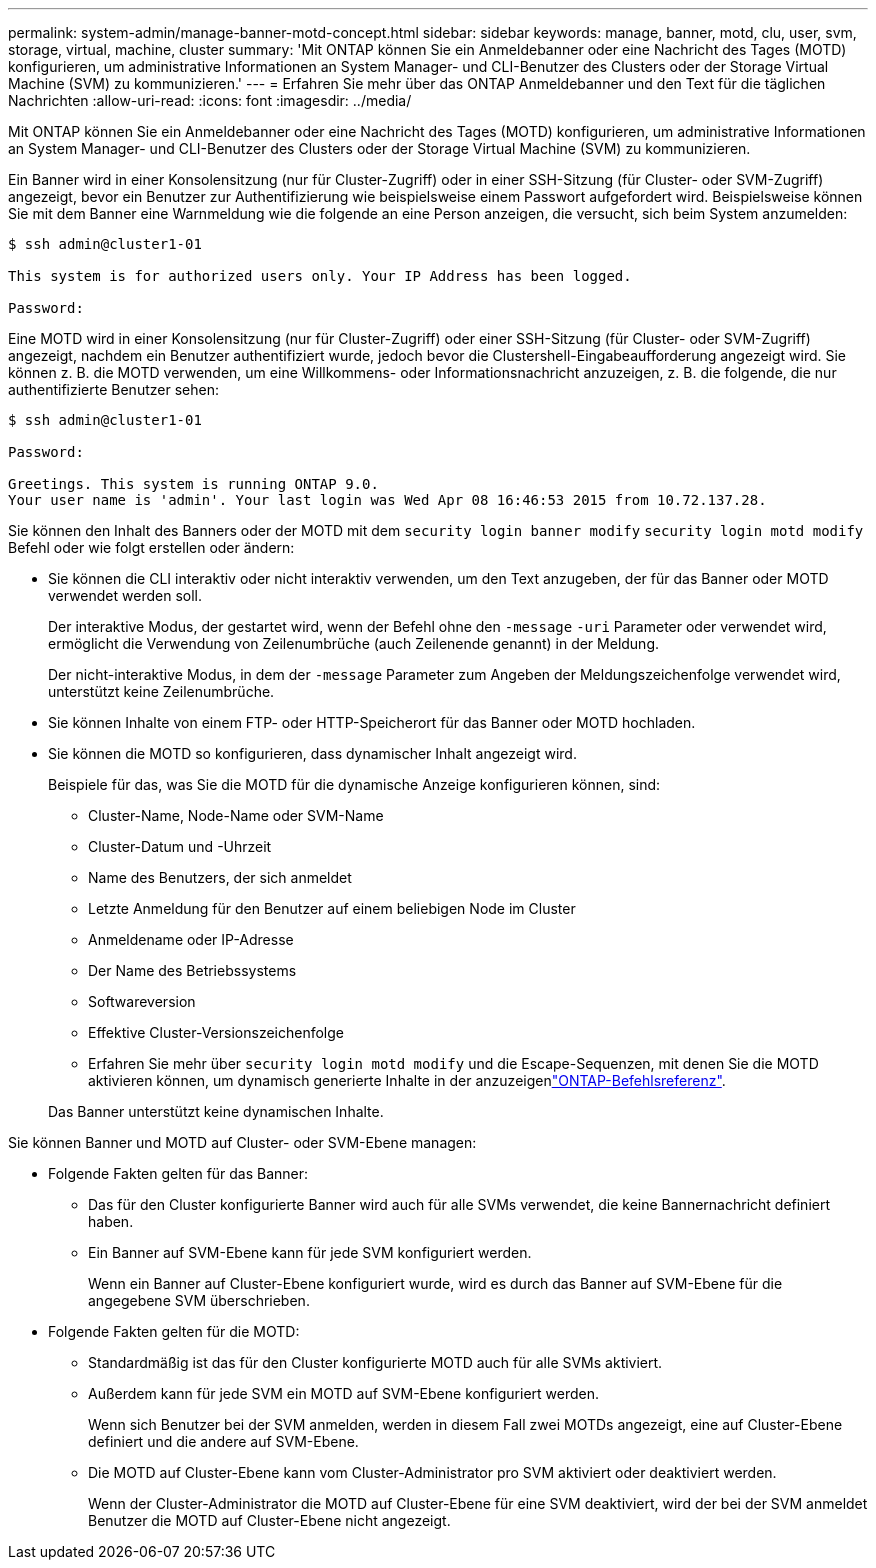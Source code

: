 ---
permalink: system-admin/manage-banner-motd-concept.html 
sidebar: sidebar 
keywords: manage, banner, motd, clu, user, svm, storage, virtual, machine, cluster 
summary: 'Mit ONTAP können Sie ein Anmeldebanner oder eine Nachricht des Tages (MOTD) konfigurieren, um administrative Informationen an System Manager- und CLI-Benutzer des Clusters oder der Storage Virtual Machine (SVM) zu kommunizieren.' 
---
= Erfahren Sie mehr über das ONTAP Anmeldebanner und den Text für die täglichen Nachrichten
:allow-uri-read: 
:icons: font
:imagesdir: ../media/


[role="lead"]
Mit ONTAP können Sie ein Anmeldebanner oder eine Nachricht des Tages (MOTD) konfigurieren, um administrative Informationen an System Manager- und CLI-Benutzer des Clusters oder der Storage Virtual Machine (SVM) zu kommunizieren.

Ein Banner wird in einer Konsolensitzung (nur für Cluster-Zugriff) oder in einer SSH-Sitzung (für Cluster- oder SVM-Zugriff) angezeigt, bevor ein Benutzer zur Authentifizierung wie beispielsweise einem Passwort aufgefordert wird. Beispielsweise können Sie mit dem Banner eine Warnmeldung wie die folgende an eine Person anzeigen, die versucht, sich beim System anzumelden:

[listing]
----
$ ssh admin@cluster1-01

This system is for authorized users only. Your IP Address has been logged.

Password:

----
Eine MOTD wird in einer Konsolensitzung (nur für Cluster-Zugriff) oder einer SSH-Sitzung (für Cluster- oder SVM-Zugriff) angezeigt, nachdem ein Benutzer authentifiziert wurde, jedoch bevor die Clustershell-Eingabeaufforderung angezeigt wird. Sie können z. B. die MOTD verwenden, um eine Willkommens- oder Informationsnachricht anzuzeigen, z. B. die folgende, die nur authentifizierte Benutzer sehen:

[listing]
----
$ ssh admin@cluster1-01

Password:

Greetings. This system is running ONTAP 9.0.
Your user name is 'admin'. Your last login was Wed Apr 08 16:46:53 2015 from 10.72.137.28.

----
Sie können den Inhalt des Banners oder der MOTD mit dem `security login banner modify` `security login motd modify` Befehl oder wie folgt erstellen oder ändern:

* Sie können die CLI interaktiv oder nicht interaktiv verwenden, um den Text anzugeben, der für das Banner oder MOTD verwendet werden soll.
+
Der interaktive Modus, der gestartet wird, wenn der Befehl ohne den `-message` `-uri` Parameter oder verwendet wird, ermöglicht die Verwendung von Zeilenumbrüche (auch Zeilenende genannt) in der Meldung.

+
Der nicht-interaktive Modus, in dem der `-message` Parameter zum Angeben der Meldungszeichenfolge verwendet wird, unterstützt keine Zeilenumbrüche.

* Sie können Inhalte von einem FTP- oder HTTP-Speicherort für das Banner oder MOTD hochladen.
* Sie können die MOTD so konfigurieren, dass dynamischer Inhalt angezeigt wird.
+
Beispiele für das, was Sie die MOTD für die dynamische Anzeige konfigurieren können, sind:

+
** Cluster-Name, Node-Name oder SVM-Name
** Cluster-Datum und -Uhrzeit
** Name des Benutzers, der sich anmeldet
** Letzte Anmeldung für den Benutzer auf einem beliebigen Node im Cluster
** Anmeldename oder IP-Adresse
** Der Name des Betriebssystems
** Softwareversion
** Effektive Cluster-Versionszeichenfolge
** Erfahren Sie mehr über `security login motd modify` und die Escape-Sequenzen, mit denen Sie die MOTD aktivieren können, um dynamisch generierte Inhalte in der anzuzeigenlink:https://docs.netapp.com/us-en/ontap-cli/security-login-motd-modify.html["ONTAP-Befehlsreferenz"^].


+
Das Banner unterstützt keine dynamischen Inhalte.



Sie können Banner und MOTD auf Cluster- oder SVM-Ebene managen:

* Folgende Fakten gelten für das Banner:
+
** Das für den Cluster konfigurierte Banner wird auch für alle SVMs verwendet, die keine Bannernachricht definiert haben.
** Ein Banner auf SVM-Ebene kann für jede SVM konfiguriert werden.
+
Wenn ein Banner auf Cluster-Ebene konfiguriert wurde, wird es durch das Banner auf SVM-Ebene für die angegebene SVM überschrieben.



* Folgende Fakten gelten für die MOTD:
+
** Standardmäßig ist das für den Cluster konfigurierte MOTD auch für alle SVMs aktiviert.
** Außerdem kann für jede SVM ein MOTD auf SVM-Ebene konfiguriert werden.
+
Wenn sich Benutzer bei der SVM anmelden, werden in diesem Fall zwei MOTDs angezeigt, eine auf Cluster-Ebene definiert und die andere auf SVM-Ebene.

** Die MOTD auf Cluster-Ebene kann vom Cluster-Administrator pro SVM aktiviert oder deaktiviert werden.
+
Wenn der Cluster-Administrator die MOTD auf Cluster-Ebene für eine SVM deaktiviert, wird der bei der SVM anmeldet Benutzer die MOTD auf Cluster-Ebene nicht angezeigt.




